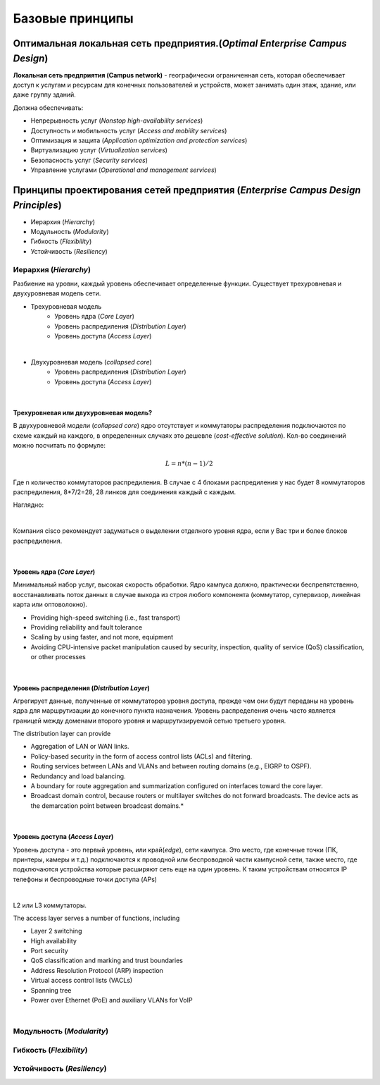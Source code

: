 .. Network design intro

Базовые принципы 
#####################

Оптимальная локальная сеть предприятия.(*Optimal Enterprise Campus Design*)
===========================================================================

**Локальная сеть предприятия (Campus network)** - географически ограниченная сеть, которая обеспечивает доступ к услугам и ресурсам для конечных пользователей и устройств, может занимать один этаж, здание, или даже группу зданий.

Должна обеспечивать:

* Непрерывность услуг (*Nonstop high-availability services*)
* Доступность и мобильность услуг (*Access and mobility services*)
* Оптимизация и защита  (*Application optimization and protection services*)
* Виртуализацию услуг (*Virtualization services*)
* Безопасность услуг (*Security services*)
* Управление услугами (*Operational and management services*)

Принципы проектирования сетей предприятия (*Enterprise Campus Design Principles*)
=================================================================================

* Иерархия (*Hierarchy*)
* Модульность (*Modularity*)
* Гибкость (*Flexibility*)
* Устойчивость (*Resiliency*)


Иерархия (*Hierarchy*)
----------------------

Разбиение на уровни, каждый уровень обеспечивает определенные функции. Существует трехуровневая и двухуровневая модель сети.


* Трехуровневая модель
   * Уровень ядра (*Core Layer*)
   * Уровень распредиления (*Distribution Layer*)
   * Уровень доступа (*Access Layer*)

.. image:: ../_static/three-tier.png
   :scale: 50 %
   :alt: three-tier
   :align: center
   
|

* Двухуровневая модель (*collapsed core*)
   * Уровень распредиления (*Distribution Layer*)
   * Уровень доступа (*Access Layer*)

.. image:: ../_static/two-tier.png
    :scale: 50 %
    :alt: two-tier
    :align: center

|


Трехуровневая или двухуровневая модель?
~~~~~~~~~~~~~~~~~~~~~~~~~~~~~~~~~~~~~~~~~

В двухуровневой модели (*collapsed core*) ядро отсутствует и коммутаторы распределения подключаются по схеме каждый на каждого, в определенных случаях это дешевле (*cost-effective solution*). Кол-во соединений можно посчитать по формуле:

.. math::

   L = n*(n-1)/2

Где n количество коммутаторов распредиления. В случае с 4 блоками распредиления у нас будет 8 коммутаторов распредиления, 8*7/2=28, 28 линков для соединения каждый с каждым.

Наглядно:

.. image:: ../_static/tree_or_two.png
    :scale: 50 %
    :alt: Tree vs two
    :align: center

|

Компания cisco рекомендует задуматься о выделении отделного уровня ядра, если у Вас три и более блоков распредиления.

|

Уровень ядра (*Core Layer*)
~~~~~~~~~~~~~~~~~~~~~~~~~~~

Минимальный набор услуг, высокая скорость обработки. Ядро кампуса должно, практически беспрепятственно, восстанавливать поток данных в случае выхода из строя любого компонента (коммутатор, 
супервизор, линейная карта или оптоволокно).

.. image:: ../_static/core_lauer.png
    :scale: 50 %
    :alt: Core Layer
    :align: center

* Providing high-speed switching (i.e., fast transport)
* Providing reliability and fault tolerance
* Scaling by using faster, and not more, equipment
* Avoiding CPU-intensive packet manipulation caused by security, inspection, quality of service (QoS) classification, or other processes
|


Уровень распредeления (*Distribution Layer*)
~~~~~~~~~~~~~~~~~~~~~~~~~~~~~~~~~~~~~~~~~~~~

Агрегирует данные, полученные от коммутаторов уровня доступа, прежде чем они будут переданы на уровень ядра для маршрутизации до конечного пункта назначения. Уровень распределения очень часто является границей между доменами второго уровня и маршрутизируемой сетью третьего уровня.

.. image:: ../_static/distribution_layer.png
    :scale: 50 %
    :alt: Access Layer
    :align: center

The distribution layer can provide

* Aggregation of LAN or WAN links.
* Policy-based security in the form of access control lists (ACLs) and filtering.
* Routing services between LANs and VLANs and between routing domains (e.g., EIGRP to OSPF).
* Redundancy and load balancing.
* A boundary for route aggregation and summarization configured on interfaces toward the core layer.
* Broadcast domain control, because routers or multilayer switches do not forward broadcasts. The device acts as the demarcation point between broadcast domains.* 
|


Уровень доступа (*Access Layer*)
~~~~~~~~~~~~~~~~~~~~~~~~~~~~~~~~

Уровень доступа - это первый уровень, или край(*edge*), сети кампуса. Это место, где конечные точки (ПК, принтеры, камеры и т.д.) подключаются к проводной или беспроводной части кампусной сети, также место, где подключаются устройства которые расширяют сеть еще на один уровень. К таким устройствам относятся IP телефоны и беспроводные точки доступа (APs)

.. image:: ../_static/access_lauer.png
    :scale: 50 %
    :alt: Access Layer
    :align: center

|

L2 или L3 коммутаторы.
 

The access layer serves a number of functions, including

* Layer 2 switching
* High availability
* Port security
* QoS classification and marking and trust boundaries
* Address Resolution Protocol (ARP) inspection
* Virtual access control lists (VACLs)
* Spanning tree
* Power over Ethernet (PoE) and auxiliary VLANs for VoIP
|


Модульность (*Modularity*)
--------------------------



Гибкость (*Flexibility*)
------------------------



Устойчивость (*Resiliency*)
---------------------------

